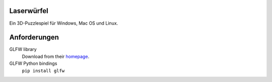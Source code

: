 Laserwürfel
===========

Ein 3D-Puzzlespiel für Windows, Mac OS und Linux.

Anforderungen
=============

GLFW library
    Download from their `homepage <http://www.glfw.org/download.html>`_.

GLFW Python bindings
    ``pip install glfw``
